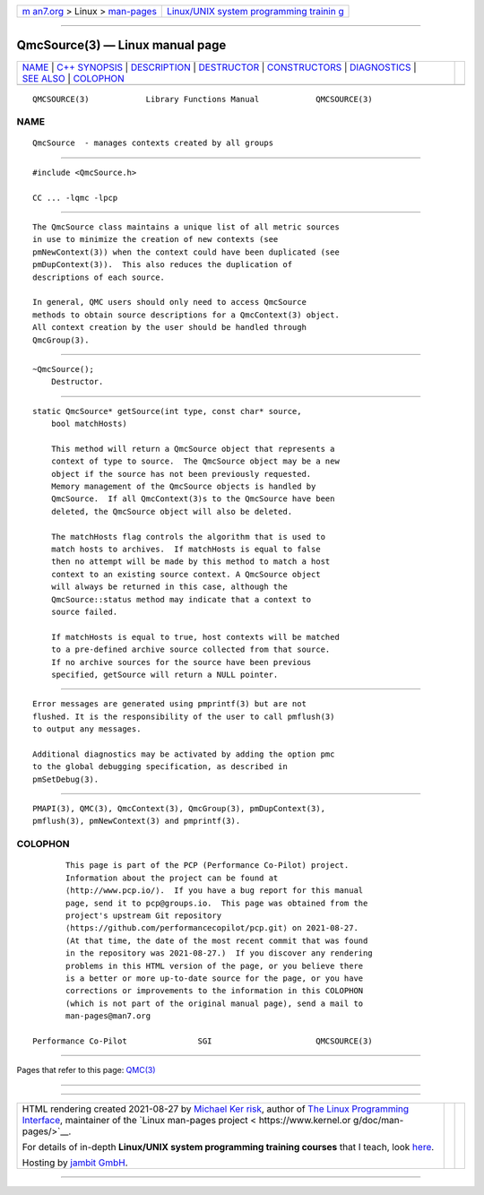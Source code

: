 .. container:: page-top

.. container:: nav-bar

   +----------------------------------+----------------------------------+
   | `m                               | `Linux/UNIX system programming   |
   | an7.org <../../../index.html>`__ | trainin                          |
   | > Linux >                        | g <http://man7.org/training/>`__ |
   | `man-pages <../index.html>`__    |                                  |
   +----------------------------------+----------------------------------+

--------------

QmcSource(3) — Linux manual page
================================

+-----------------------------------+-----------------------------------+
| `NAME <#NAME>`__ \|               |                                   |
| `C++ SYNOPSIS <#C++_SYNOPSIS>`__  |                                   |
| \| `DESCRIPTION <#DESCRIPTION>`__ |                                   |
| \| `DESTRUCTOR <#DESTRUCTOR>`__   |                                   |
| \|                                |                                   |
| `CONSTRUCTORS <#CONSTRUCTORS>`__  |                                   |
| \| `DIAGNOSTICS <#DIAGNOSTICS>`__ |                                   |
| \| `SEE ALSO <#SEE_ALSO>`__ \|    |                                   |
| `COLOPHON <#COLOPHON>`__          |                                   |
+-----------------------------------+-----------------------------------+
| .. container:: man-search-box     |                                   |
+-----------------------------------+-----------------------------------+

::

   QMCSOURCE(3)            Library Functions Manual            QMCSOURCE(3)

NAME
-------------------------------------------------

::

          QmcSource  - manages contexts created by all groups


-----------------------------------------------------------------

::

          #include <QmcSource.h>

          CC ... -lqmc -lpcp


---------------------------------------------------------------

::

          The QmcSource class maintains a unique list of all metric sources
          in use to minimize the creation of new contexts (see
          pmNewContext(3)) when the context could have been duplicated (see
          pmDupContext(3)).  This also reduces the duplication of
          descriptions of each source.

          In general, QMC users should only need to access QmcSource
          methods to obtain source descriptions for a QmcContext(3) object.
          All context creation by the user should be handled through
          QmcGroup(3).


-------------------------------------------------------------

::

          ~QmcSource();
              Destructor.


-----------------------------------------------------------------

::

          static QmcSource* getSource(int type, const char* source,
              bool matchHosts)

              This method will return a QmcSource object that represents a
              context of type to source.  The QmcSource object may be a new
              object if the source has not been previously requested.
              Memory management of the QmcSource objects is handled by
              QmcSource.  If all QmcContext(3)s to the QmcSource have been
              deleted, the QmcSource object will also be deleted.

              The matchHosts flag controls the algorithm that is used to
              match hosts to archives.  If matchHosts is equal to false
              then no attempt will be made by this method to match a host
              context to an existing source context. A QmcSource object
              will always be returned in this case, although the
              QmcSource::status method may indicate that a context to
              source failed.

              If matchHosts is equal to true, host contexts will be matched
              to a pre-defined archive source collected from that source.
              If no archive sources for the source have been previous
              specified, getSource will return a NULL pointer.


---------------------------------------------------------------

::

          Error messages are generated using pmprintf(3) but are not
          flushed. It is the responsibility of the user to call pmflush(3)
          to output any messages.

          Additional diagnostics may be activated by adding the option pmc
          to the global debugging specification, as described in
          pmSetDebug(3).


---------------------------------------------------------

::

          PMAPI(3), QMC(3), QmcContext(3), QmcGroup(3), pmDupContext(3),
          pmflush(3), pmNewContext(3) and pmprintf(3).

COLOPHON
---------------------------------------------------------

::

          This page is part of the PCP (Performance Co-Pilot) project.
          Information about the project can be found at 
          ⟨http://www.pcp.io/⟩.  If you have a bug report for this manual
          page, send it to pcp@groups.io.  This page was obtained from the
          project's upstream Git repository
          ⟨https://github.com/performancecopilot/pcp.git⟩ on 2021-08-27.
          (At that time, the date of the most recent commit that was found
          in the repository was 2021-08-27.)  If you discover any rendering
          problems in this HTML version of the page, or you believe there
          is a better or more up-to-date source for the page, or you have
          corrections or improvements to the information in this COLOPHON
          (which is not part of the original manual page), send a mail to
          man-pages@man7.org

   Performance Co-Pilot               SGI                      QMCSOURCE(3)

--------------

Pages that refer to this page: `QMC(3) <../man3/QMC.3.html>`__

--------------

--------------

.. container:: footer

   +-----------------------+-----------------------+-----------------------+
   | HTML rendering        |                       | |Cover of TLPI|       |
   | created 2021-08-27 by |                       |                       |
   | `Michael              |                       |                       |
   | Ker                   |                       |                       |
   | risk <https://man7.or |                       |                       |
   | g/mtk/index.html>`__, |                       |                       |
   | author of `The Linux  |                       |                       |
   | Programming           |                       |                       |
   | Interface <https:     |                       |                       |
   | //man7.org/tlpi/>`__, |                       |                       |
   | maintainer of the     |                       |                       |
   | `Linux man-pages      |                       |                       |
   | project <             |                       |                       |
   | https://www.kernel.or |                       |                       |
   | g/doc/man-pages/>`__. |                       |                       |
   |                       |                       |                       |
   | For details of        |                       |                       |
   | in-depth **Linux/UNIX |                       |                       |
   | system programming    |                       |                       |
   | training courses**    |                       |                       |
   | that I teach, look    |                       |                       |
   | `here <https://ma     |                       |                       |
   | n7.org/training/>`__. |                       |                       |
   |                       |                       |                       |
   | Hosting by `jambit    |                       |                       |
   | GmbH                  |                       |                       |
   | <https://www.jambit.c |                       |                       |
   | om/index_en.html>`__. |                       |                       |
   +-----------------------+-----------------------+-----------------------+

--------------

.. container:: statcounter

   |Web Analytics Made Easy - StatCounter|

.. |Cover of TLPI| image:: https://man7.org/tlpi/cover/TLPI-front-cover-vsmall.png
   :target: https://man7.org/tlpi/
.. |Web Analytics Made Easy - StatCounter| image:: https://c.statcounter.com/7422636/0/9b6714ff/1/
   :class: statcounter
   :target: https://statcounter.com/
